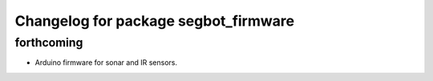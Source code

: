 ^^^^^^^^^^^^^^^^^^^^^^^^^^^^^^^^^^^^^
Changelog for package segbot_firmware
^^^^^^^^^^^^^^^^^^^^^^^^^^^^^^^^^^^^^

forthcoming
-----------

* Arduino firmware for sonar and IR sensors.
